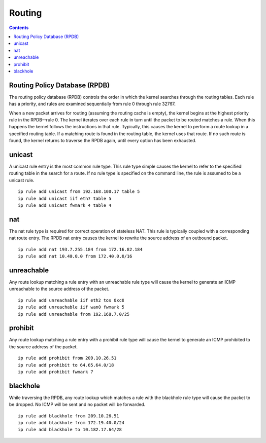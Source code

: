 Routing
=======

.. contents::

Routing Policy Database (RPDB)
------------------------------
The routing policy database (RPDB) controls the order in which the kernel searches through the routing tables. Each rule has a priority, and rules are examined sequentially from rule 0 through rule 32767.

When a new packet arrives for routing (assuming the routing cache is empty), the kernel begins at the highest priority rule in the RPDB--rule 0. The kernel iterates over each rule in turn until the packet to be routed matches a rule. When this happens the kernel follows the instructions in that rule. Typically, this causes the kernel to perform a route lookup in a specified routing table. If a matching route is found in the routing table, the kernel uses that route. If no such route is found, the kernel returns to traverse the RPDB again, until every option has been exhausted.

unicast
-------
A unicast rule entry is the most common rule type. This rule type simple causes the kernel to refer to the specified routing table in the search for a route. If no rule type is specified on the command line, the rule is assumed to be a unicast rule.

::

        ip rule add unicast from 192.168.100.17 table 5
        ip rule add unicast iif eth7 table 5
        ip rule add unicast fwmark 4 table 4

nat
---
The nat rule type is required for correct operation of stateless NAT. This rule is typically coupled with a corresponding nat route entry. The RPDB nat entry causes the kernel to rewrite the source address of an outbound packet.

::

        ip rule add nat 193.7.255.184 from 172.16.82.184
        ip rule add nat 10.40.0.0 from 172.40.0.0/16

unreachable
-----------
Any route lookup matching a rule entry with an unreachable rule type will cause the kernel to generate an ICMP unreachable to the source address of the packet.

::

        ip rule add unreachable iif eth2 tos 0xc0
        ip rule add unreachable iif wan0 fwmark 5
        ip rule add unreachable from 192.168.7.0/25

prohibit
--------
Any route lookup matching a rule entry with a prohibit rule type will cause the kernel to generate an ICMP prohibited to the source address of the packet.

::

        ip rule add prohibit from 209.10.26.51
        ip rule add prohibit to 64.65.64.0/18
        ip rule add prohibit fwmark 7

blackhole
---------
While traversing the RPDB, any route lookup which matches a rule with the blackhole rule type will cause the packet to be dropped. No ICMP will be sent and no packet will be forwarded.

::

        ip rule add blackhole from 209.10.26.51
        ip rule add blackhole from 172.19.40.0/24
        ip rule add blackhole to 10.182.17.64/28

